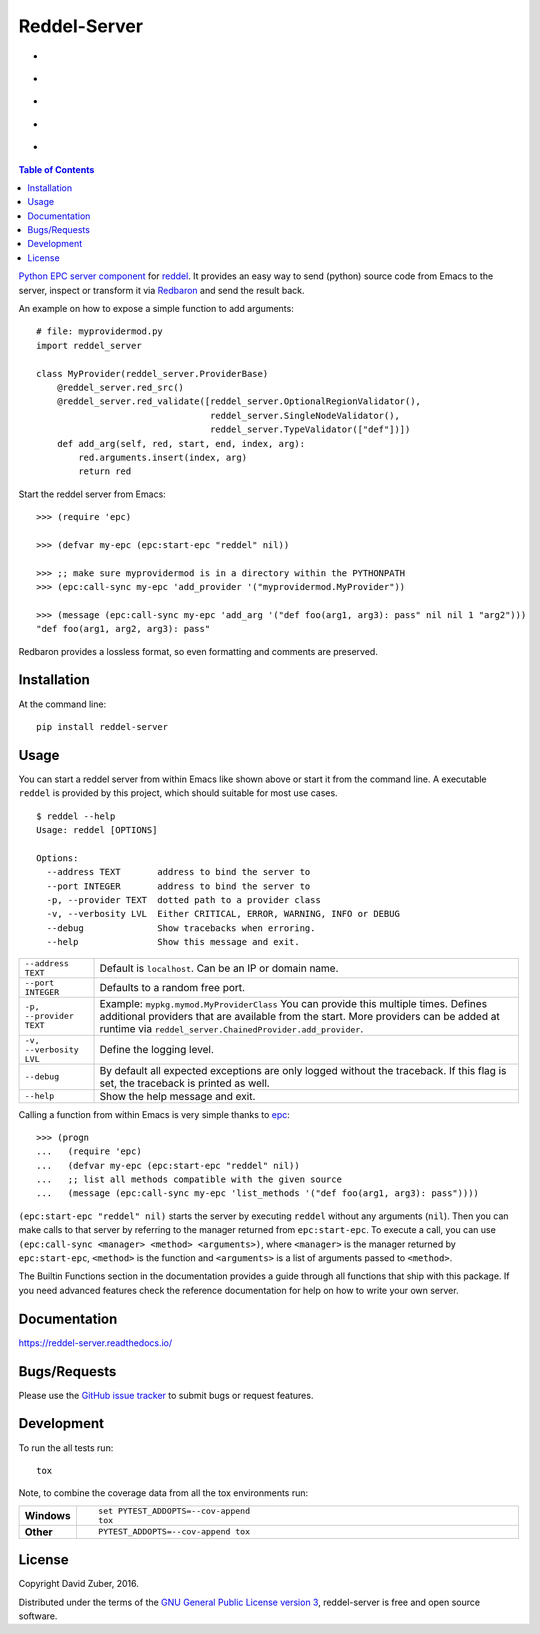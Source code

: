 =============
Reddel-Server
=============

.. start-badges

- |license| |status| |issues|
- |stars| |fork|
- |docs|
- |travis| |coveralls|
- |version| |downloads| |wheel| |supported-versions| |supported-implementations|

.. |fork| image:: https://img.shields.io/github/forks/storax/reddel-server.svg?style=social&label=Fork
    :alt: Github Forks
    :target: https://github.com/storax/reddel-server/network

.. |stars| image:: https://img.shields.io/github/stars/storax/reddel-server.svg?style=social&label=Star
    :alt: Github Stars
    :target: https://github.com/storax/reddel-server/stargazers

.. |issues| image:: https://img.shields.io/github/issues/storax/reddel-server.svg
    :alt: Github Issues
    :target: https://github.com/storax/reddel-server/issues

.. |license| image:: https://img.shields.io/github/license/storax/reddel-server.svg
    :alt: License
    :target:  https://github.com/storax/reddel-server/blob/master/LICENSE

.. |docs| image:: https://readthedocs.org/projects/reddel-server/badge/?style=flat
    :target: http://reddel-server.readthedocs.io/en/latest/
    :alt: Documentation Status

.. |travis| image:: https://travis-ci.org/storax/reddel-server.svg?branch=master
    :alt: Travis-CI Build Status
    :target: https://travis-ci.org/storax/reddel-server

.. |coveralls| image:: https://coveralls.io/repos/storax/reddel-server/badge.svg?branch=master&service=github
    :alt: Coverage Status
    :target: https://coveralls.io/github/storax/reddel-server

.. |version| image:: https://img.shields.io/pypi/v/reddel-server.svg?style=flat
    :alt: PyPI Package latest release
    :target: https://pypi.python.org/pypi/reddel-server

.. |downloads| image:: https://img.shields.io/pypi/dm/reddel-server.svg?style=flat
    :alt: PyPI Package monthly downloads
    :target: https://pypi.python.org/pypi/reddel-server

.. |wheel| image:: https://img.shields.io/pypi/wheel/reddel-server.svg?style=flat
    :alt: PyPI Wheel
    :target: https://pypi.python.org/pypi/reddel-server

.. |supported-versions| image:: https://img.shields.io/pypi/pyversions/reddel-server.svg?style=flat
    :alt: Supported versions
    :target: https://pypi.python.org/pypi/reddel-server

.. |supported-implementations| image:: https://img.shields.io/pypi/implementation/reddel-server.svg?style=flat
    :alt: Supported implementations
    :target: https://pypi.python.org/pypi/reddel-server

.. |status| image:: https://img.shields.io/pypi/status/reddel-server.svg?style=flat
    :alt: Project Status
    :target: https://pypi.python.org/pypi/reddel-server

.. end-badges

.. contents:: Table of Contents
    :local:

`Python EPC server component <http://python-epc.readthedocs.io/en/latest/>`_ for
`reddel <https://github.com/storax/reddel-server>`_.
It provides an easy way to send (python) source code from Emacs to the server,
inspect or transform it via `Redbaron <http://redbaron.readthedocs.io/en/latest/>`_ and send the result back.

An example on how to expose a simple function to add arguments::

  # file: myprovidermod.py
  import reddel_server

  class MyProvider(reddel_server.ProviderBase)
      @reddel_server.red_src()
      @reddel_server.red_validate([reddel_server.OptionalRegionValidator(),
                                   reddel_server.SingleNodeValidator(),
                                   reddel_server.TypeValidator(["def"])])
      def add_arg(self, red, start, end, index, arg):
          red.arguments.insert(index, arg)
          return red

Start the reddel server from Emacs::

  >>> (require 'epc)

  >>> (defvar my-epc (epc:start-epc "reddel" nil))

  >>> ;; make sure myprovidermod is in a directory within the PYTHONPATH
  >>> (epc:call-sync my-epc 'add_provider '("myprovidermod.MyProvider"))

  >>> (message (epc:call-sync my-epc 'add_arg '("def foo(arg1, arg3): pass" nil nil 1 "arg2")))
  "def foo(arg1, arg2, arg3): pass"

Redbaron provides a lossless format, so even formatting and comments are preserved.

Installation
============

At the command line::

    pip install reddel-server

Usage
=====

You can start a reddel server from within Emacs like shown above or start it from the command line.
A executable ``reddel`` is provided by this project, which should suitable for most use cases.
::

  $ reddel --help
  Usage: reddel [OPTIONS]

  Options:
    --address TEXT       address to bind the server to
    --port INTEGER       address to bind the server to
    -p, --provider TEXT  dotted path to a provider class
    -v, --verbosity LVL  Either CRITICAL, ERROR, WARNING, INFO or DEBUG
    --debug              Show tracebacks when erroring.
    --help               Show this message and exit.

.. list-table::

    * - ``--address TEXT``
      - Default is ``localhost``. Can be an IP or domain name.
    * - ``--port INTEGER``
      - Defaults to a random free port.
    * - ``-p, --provider TEXT``
      - Example: ``mypkg.mymod.MyProviderClass``
        You can provide this multiple times.
        Defines additional providers that are available from the start.
        More providers can be added at runtime via ``reddel_server.ChainedProvider.add_provider``.
    * - ``-v, --verbosity LVL``
      - Define the logging level.
    * - ``--debug``
      - By default all expected exceptions are only logged without the traceback.
        If this flag is set, the traceback is printed as well.
    * - ``--help``
      - Show the help message and exit.

Calling a function from within Emacs is very simple thanks to `epc <https://github.com/kiwanami/emacs-epc>`_::

    >>> (progn
    ...   (require 'epc)
    ...   (defvar my-epc (epc:start-epc "reddel" nil))
    ...   ;; list all methods compatible with the given source
    ...   (message (epc:call-sync my-epc 'list_methods '("def foo(arg1, arg3): pass"))))

``(epc:start-epc "reddel" nil)`` starts the server by executing ``reddel`` without any arguments (``nil``).
Then you can make calls to that server by referring to the manager returned from ``epc:start-epc``.
To execute a call, you can use ``(epc:call-sync <manager> <method> <arguments>)``,
where ``<manager>`` is the manager returned by ``epc:start-epc``, ``<method>`` is the function
and ``<arguments>`` is a list of arguments passed to ``<method>``.

The Builtin Functions section in the documentation provides a guide through all functions that ship with this package.
If you need advanced features check the reference documentation for help on how to write your own server.

Documentation
=============

https://reddel-server.readthedocs.io/

Bugs/Requests
=============

Please use the `GitHub issue tracker <https://github.com/storax/reddel-server/issues>`_ to submit bugs or request features.

Development
===========

To run the all tests run::

    tox

Note, to combine the coverage data from all the tox environments run:

.. list-table::
    :widths: 10 90
    :stub-columns: 1

    - - Windows
      - ::

            set PYTEST_ADDOPTS=--cov-append
            tox

    - - Other
      - ::

            PYTEST_ADDOPTS=--cov-append tox

License
=======

Copyright David Zuber, 2016.

Distributed under the terms of the `GNU General Public License version 3 <https://github.com/storax/reddel-server/blob/master/LICENSE>`_,
reddel-server is free and open source software.
